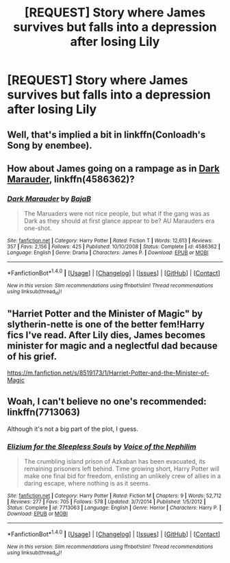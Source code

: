 #+TITLE: [REQUEST] Story where James survives but falls into a depression after losing Lily

* [REQUEST] Story where James survives but falls into a depression after losing Lily
:PROPERTIES:
:Author: Elissa_of_Carthage
:Score: 2
:DateUnix: 1497814180.0
:DateShort: 2017-Jun-18
:FlairText: Request
:END:

** Well, that's implied a bit in linkffn(Conloadh's Song by enembee).
:PROPERTIES:
:Author: yarglethatblargle
:Score: 2
:DateUnix: 1497815164.0
:DateShort: 2017-Jun-19
:END:


** How about James going on a rampage as in [[https://www.fanfiction.net/s/4586362/1/Dark-Marauder][Dark Marauder]], linkffn(4586362)?
:PROPERTIES:
:Author: InquisitorCOC
:Score: 2
:DateUnix: 1497881643.0
:DateShort: 2017-Jun-19
:END:

*** [[http://www.fanfiction.net/s/4586362/1/][*/Dark Marauder/*]] by [[https://www.fanfiction.net/u/943028/BajaB][/BajaB/]]

#+begin_quote
  The Maruaders were not nice people, but what if the gang was as Dark as they should at first glance appear to be? AU Marauders era one-shot.
#+end_quote

^{/Site/: [[http://www.fanfiction.net/][fanfiction.net]] *|* /Category/: Harry Potter *|* /Rated/: Fiction T *|* /Words/: 12,613 *|* /Reviews/: 357 *|* /Favs/: 2,156 *|* /Follows/: 425 *|* /Published/: 10/10/2008 *|* /Status/: Complete *|* /id/: 4586362 *|* /Language/: English *|* /Genre/: Drama *|* /Characters/: James P. *|* /Download/: [[http://www.ff2ebook.com/old/ffn-bot/index.php?id=4586362&source=ff&filetype=epub][EPUB]] or [[http://www.ff2ebook.com/old/ffn-bot/index.php?id=4586362&source=ff&filetype=mobi][MOBI]]}

--------------

*FanfictionBot*^{1.4.0} *|* [[[https://github.com/tusing/reddit-ffn-bot/wiki/Usage][Usage]]] | [[[https://github.com/tusing/reddit-ffn-bot/wiki/Changelog][Changelog]]] | [[[https://github.com/tusing/reddit-ffn-bot/issues/][Issues]]] | [[[https://github.com/tusing/reddit-ffn-bot/][GitHub]]] | [[[https://www.reddit.com/message/compose?to=tusing][Contact]]]

^{/New in this version: Slim recommendations using/ ffnbot!slim! /Thread recommendations using/ linksub(thread_id)!}
:PROPERTIES:
:Author: FanfictionBot
:Score: 2
:DateUnix: 1497881651.0
:DateShort: 2017-Jun-19
:END:


** "Harriet Potter and the Minister of Magic" by slytherin-nette is one of the better fem!Harry fics I've read. After Lily dies, James becomes minister for magic and a neglectful dad because of his grief.

[[https://m.fanfiction.net/s/8519173/1/Harriet-Potter-and-the-Minister-of-Magic]]
:PROPERTIES:
:Author: larkscope
:Score: 1
:DateUnix: 1497827145.0
:DateShort: 2017-Jun-19
:END:


** Woah, I can't believe no one's recommended: linkffn(7713063)

Although it's not a big part of the plot, I guess.
:PROPERTIES:
:Author: anathea
:Score: 1
:DateUnix: 1497928144.0
:DateShort: 2017-Jun-20
:END:

*** [[http://www.fanfiction.net/s/7713063/1/][*/Elizium for the Sleepless Souls/*]] by [[https://www.fanfiction.net/u/1508866/Voice-of-the-Nephilim][/Voice of the Nephilim/]]

#+begin_quote
  The crumbling island prison of Azkaban has been evacuated, its remaining prisoners left behind. Time growing short, Harry Potter will make one final bid for freedom, enlisting an unlikely crew of allies in a daring escape, where nothing is as it seems.
#+end_quote

^{/Site/: [[http://www.fanfiction.net/][fanfiction.net]] *|* /Category/: Harry Potter *|* /Rated/: Fiction M *|* /Chapters/: 9 *|* /Words/: 52,712 *|* /Reviews/: 277 *|* /Favs/: 705 *|* /Follows/: 578 *|* /Updated/: 3/7/2014 *|* /Published/: 1/5/2012 *|* /Status/: Complete *|* /id/: 7713063 *|* /Language/: English *|* /Genre/: Horror *|* /Characters/: Harry P. *|* /Download/: [[http://www.ff2ebook.com/old/ffn-bot/index.php?id=7713063&source=ff&filetype=epub][EPUB]] or [[http://www.ff2ebook.com/old/ffn-bot/index.php?id=7713063&source=ff&filetype=mobi][MOBI]]}

--------------

*FanfictionBot*^{1.4.0} *|* [[[https://github.com/tusing/reddit-ffn-bot/wiki/Usage][Usage]]] | [[[https://github.com/tusing/reddit-ffn-bot/wiki/Changelog][Changelog]]] | [[[https://github.com/tusing/reddit-ffn-bot/issues/][Issues]]] | [[[https://github.com/tusing/reddit-ffn-bot/][GitHub]]] | [[[https://www.reddit.com/message/compose?to=tusing][Contact]]]

^{/New in this version: Slim recommendations using/ ffnbot!slim! /Thread recommendations using/ linksub(thread_id)!}
:PROPERTIES:
:Author: FanfictionBot
:Score: 1
:DateUnix: 1497928158.0
:DateShort: 2017-Jun-20
:END:

